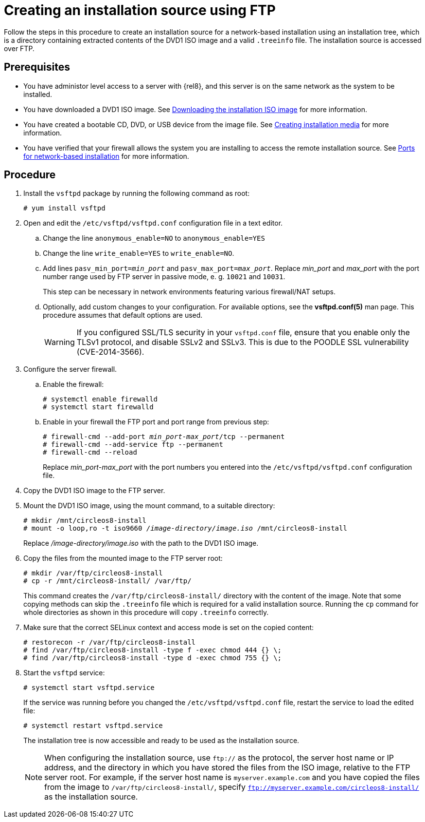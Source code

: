 [id="creating-an-installation-source-on-ftp_{context}"]
= Creating an installation source using FTP

Follow the steps in this procedure to create an installation source for a network-based installation using an installation tree, which is a directory containing extracted contents of the DVD1 ISO image and a valid [filename]`.treeinfo` file. The installation source is accessed over FTP.

[discrete]
== Prerequisites

* You have administor level access to a server with {rel8}, and this server is on the same network as the system to be installed.

* You have downloaded a DVD1 ISO image. See xref:standard-install:assembly_preparing-for-your-installation.adoc#downloading-beta-installation-images_preparing-for-your-installation[Downloading the installation ISO image] for more information.
* You have created a bootable CD, DVD, or USB device from the image file. See xref:standard-install:assembly_preparing-for-your-installation.adoc#making-media_preparing-for-your-installation[Creating installation media] for more information.
* You have verified that your firewall allows the system you are installing to access the remote installation source. See xref:standard-install:assembly_preparing-for-your-installation.adoc#ports-for-network-based-installation_prepare-installation-source[Ports for network-based installation] for more information.

[discrete]
== Procedure

. Install the [package]`vsftpd` package by running the following command as root:
+
----
# yum install vsftpd
----

. Open and edit the [filename]`/etc/vsftpd/vsftpd.conf` configuration file in a text editor.

.. Change the line `anonymous_enable=NO` to `anonymous_enable=YES`

.. Change the line `write_enable=YES` to `write_enable=NO`.

.. Add lines `pasv_min_port=__min_port__` and `pasv_max_port=__max_port__`. Replace __min_port__ and __max_port__ with the port number range used by FTP server in passive mode, e. g. `10021` and `10031`.
+
This step can be necessary in network environments featuring various firewall/NAT setups.

.. Optionally, add custom changes to your configuration. For available options, see the *vsftpd.conf(5)* man page. This procedure assumes that default options are used.
+
[WARNING]
====
If you configured SSL/TLS security in your [filename]`vsftpd.conf` file, ensure that you enable only the TLSv1 protocol, and disable SSLv2 and SSLv3. This is due to the POODLE SSL vulnerability (CVE-2014-3566).
====

. Configure the server firewall.

.. Enable the firewall:
+
----
# systemctl enable firewalld
# systemctl start firewalld
----

.. Enable in your firewall the FTP port and port range from previous step:
+
[subs="quotes"]
----
# firewall-cmd --add-port __min_port__-__max_port__/tcp --permanent
# firewall-cmd --add-service ftp --permanent
# firewall-cmd --reload
----
+
Replace __min_port__-__max_port__ with the port numbers you entered into the [filename]`/etc/vsftpd/vsftpd.conf` configuration file.

. Copy the DVD1 ISO image to the FTP server.

. Mount the DVD1 ISO image, using the mount command, to a suitable directory:
+
[subs="quotes"]
----
# mkdir /mnt/circleos8-install
# mount -o loop,ro -t iso9660 __/image-directory/image.iso__ /mnt/circleos8-install
----
+
Replace __/image-directory/image.iso__ with the path to the DVD1 ISO image.

. Copy the files from the mounted image to the FTP server root:
+
[subs="quotes"]
----
# mkdir /var/ftp/circleos8-install
# cp -r /mnt/circleos8-install/ /var/ftp/
----
+
This command creates the [literal]`/var/ftp/circleos8-install/` directory with the content of the image. Note that some copying methods can skip the `.treeinfo` file which is required for a valid installation source. Running the `cp` command for whole directories as shown in this procedure will copy `.treeinfo` correctly.

. Make sure that the correct SELinux context and access mode is set on the copied content:
+
----
# restorecon -r /var/ftp/circleos8-install
# find /var/ftp/circleos8-install -type f -exec chmod 444 {} \;
# find /var/ftp/circleos8-install -type d -exec chmod 755 {} \;
----

. Start the `vsftpd` service:
+
----
# systemctl start vsftpd.service
----
+
If the service was running before you changed the [filename]`/etc/vsftpd/vsftpd.conf` file, restart the service to load the edited file:
+
----
# systemctl restart vsftpd.service
----
+
The installation tree is now accessible and ready to be used as the installation source.
+
[NOTE]
====
When configuring the installation source, use `ftp://` as the protocol, the server host name or IP address, and the directory in which you have stored the files from the ISO image, relative to the FTP server root. For example, if the server host name is `myserver.example.com` and you have copied the files from the image to `/var/ftp/circleos8-install/`, specify `ftp://myserver.example.com/circleos8-install/` as the installation source.
====
